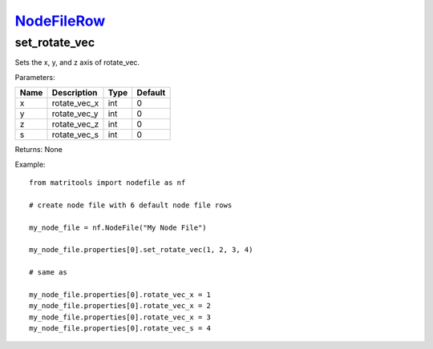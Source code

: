 `NodeFileRow <nodefilerow.html>`_
=================================
set_rotate_vec
--------------
Sets the x, y, and z axis of rotate_vec.

Parameters:

+------+--------------+------+---------+
| Name | Description  | Type | Default |
+======+==============+======+=========+
| x    | rotate_vec_x | int  | 0       |
+------+--------------+------+---------+
| y    | rotate_vec_y | int  | 0       |
+------+--------------+------+---------+
| z    | rotate_vec_z | int  | 0       |
+------+--------------+------+---------+
| s    | rotate_vec_s | int  | 0       |
+------+--------------+------+---------+

Returns: None

Example::

	from matritools import nodefile as nf

	# create node file with 6 default node file rows

	my_node_file = nf.NodeFile("My Node File")

	my_node_file.properties[0].set_rotate_vec(1, 2, 3, 4)

	# same as

	my_node_file.properties[0].rotate_vec_x = 1
	my_node_file.properties[0].rotate_vec_x = 2
	my_node_file.properties[0].rotate_vec_x = 3
	my_node_file.properties[0].rotate_vec_s = 4

